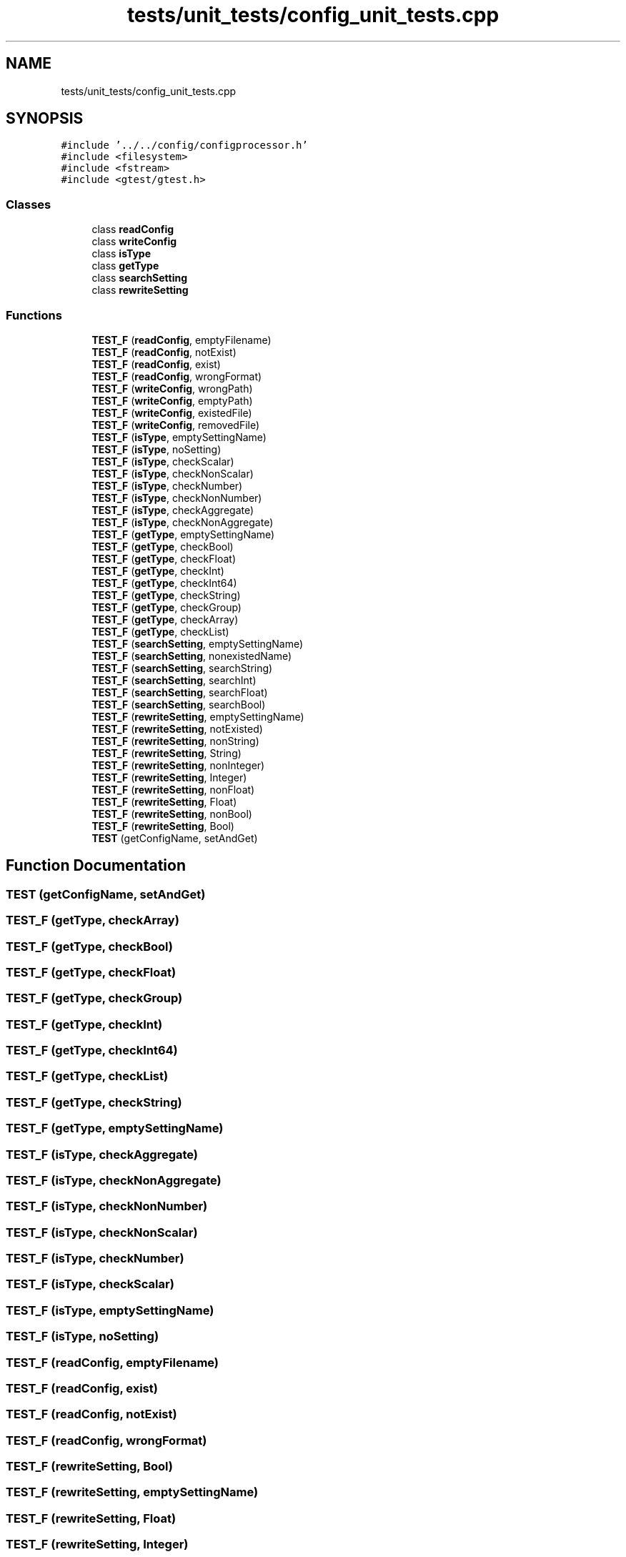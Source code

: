 .TH "tests/unit_tests/config_unit_tests.cpp" 3 "Sun Mar 19 2023" "Version 0.42" "AmurClient" \" -*- nroff -*-
.ad l
.nh
.SH NAME
tests/unit_tests/config_unit_tests.cpp
.SH SYNOPSIS
.br
.PP
\fC#include '\&.\&./\&.\&./config/configprocessor\&.h'\fP
.br
\fC#include <filesystem>\fP
.br
\fC#include <fstream>\fP
.br
\fC#include <gtest/gtest\&.h>\fP
.br

.SS "Classes"

.in +1c
.ti -1c
.RI "class \fBreadConfig\fP"
.br
.ti -1c
.RI "class \fBwriteConfig\fP"
.br
.ti -1c
.RI "class \fBisType\fP"
.br
.ti -1c
.RI "class \fBgetType\fP"
.br
.ti -1c
.RI "class \fBsearchSetting\fP"
.br
.ti -1c
.RI "class \fBrewriteSetting\fP"
.br
.in -1c
.SS "Functions"

.in +1c
.ti -1c
.RI "\fBTEST_F\fP (\fBreadConfig\fP, emptyFilename)"
.br
.ti -1c
.RI "\fBTEST_F\fP (\fBreadConfig\fP, notExist)"
.br
.ti -1c
.RI "\fBTEST_F\fP (\fBreadConfig\fP, exist)"
.br
.ti -1c
.RI "\fBTEST_F\fP (\fBreadConfig\fP, wrongFormat)"
.br
.ti -1c
.RI "\fBTEST_F\fP (\fBwriteConfig\fP, wrongPath)"
.br
.ti -1c
.RI "\fBTEST_F\fP (\fBwriteConfig\fP, emptyPath)"
.br
.ti -1c
.RI "\fBTEST_F\fP (\fBwriteConfig\fP, existedFile)"
.br
.ti -1c
.RI "\fBTEST_F\fP (\fBwriteConfig\fP, removedFile)"
.br
.ti -1c
.RI "\fBTEST_F\fP (\fBisType\fP, emptySettingName)"
.br
.ti -1c
.RI "\fBTEST_F\fP (\fBisType\fP, noSetting)"
.br
.ti -1c
.RI "\fBTEST_F\fP (\fBisType\fP, checkScalar)"
.br
.ti -1c
.RI "\fBTEST_F\fP (\fBisType\fP, checkNonScalar)"
.br
.ti -1c
.RI "\fBTEST_F\fP (\fBisType\fP, checkNumber)"
.br
.ti -1c
.RI "\fBTEST_F\fP (\fBisType\fP, checkNonNumber)"
.br
.ti -1c
.RI "\fBTEST_F\fP (\fBisType\fP, checkAggregate)"
.br
.ti -1c
.RI "\fBTEST_F\fP (\fBisType\fP, checkNonAggregate)"
.br
.ti -1c
.RI "\fBTEST_F\fP (\fBgetType\fP, emptySettingName)"
.br
.ti -1c
.RI "\fBTEST_F\fP (\fBgetType\fP, checkBool)"
.br
.ti -1c
.RI "\fBTEST_F\fP (\fBgetType\fP, checkFloat)"
.br
.ti -1c
.RI "\fBTEST_F\fP (\fBgetType\fP, checkInt)"
.br
.ti -1c
.RI "\fBTEST_F\fP (\fBgetType\fP, checkInt64)"
.br
.ti -1c
.RI "\fBTEST_F\fP (\fBgetType\fP, checkString)"
.br
.ti -1c
.RI "\fBTEST_F\fP (\fBgetType\fP, checkGroup)"
.br
.ti -1c
.RI "\fBTEST_F\fP (\fBgetType\fP, checkArray)"
.br
.ti -1c
.RI "\fBTEST_F\fP (\fBgetType\fP, checkList)"
.br
.ti -1c
.RI "\fBTEST_F\fP (\fBsearchSetting\fP, emptySettingName)"
.br
.ti -1c
.RI "\fBTEST_F\fP (\fBsearchSetting\fP, nonexistedName)"
.br
.ti -1c
.RI "\fBTEST_F\fP (\fBsearchSetting\fP, searchString)"
.br
.ti -1c
.RI "\fBTEST_F\fP (\fBsearchSetting\fP, searchInt)"
.br
.ti -1c
.RI "\fBTEST_F\fP (\fBsearchSetting\fP, searchFloat)"
.br
.ti -1c
.RI "\fBTEST_F\fP (\fBsearchSetting\fP, searchBool)"
.br
.ti -1c
.RI "\fBTEST_F\fP (\fBrewriteSetting\fP, emptySettingName)"
.br
.ti -1c
.RI "\fBTEST_F\fP (\fBrewriteSetting\fP, notExisted)"
.br
.ti -1c
.RI "\fBTEST_F\fP (\fBrewriteSetting\fP, nonString)"
.br
.ti -1c
.RI "\fBTEST_F\fP (\fBrewriteSetting\fP, String)"
.br
.ti -1c
.RI "\fBTEST_F\fP (\fBrewriteSetting\fP, nonInteger)"
.br
.ti -1c
.RI "\fBTEST_F\fP (\fBrewriteSetting\fP, Integer)"
.br
.ti -1c
.RI "\fBTEST_F\fP (\fBrewriteSetting\fP, nonFloat)"
.br
.ti -1c
.RI "\fBTEST_F\fP (\fBrewriteSetting\fP, Float)"
.br
.ti -1c
.RI "\fBTEST_F\fP (\fBrewriteSetting\fP, nonBool)"
.br
.ti -1c
.RI "\fBTEST_F\fP (\fBrewriteSetting\fP, Bool)"
.br
.ti -1c
.RI "\fBTEST\fP (getConfigName, setAndGet)"
.br
.in -1c
.SH "Function Documentation"
.PP 
.SS "TEST (getConfigName, setAndGet)"

.SS "TEST_F (\fBgetType\fP, checkArray)"

.SS "TEST_F (\fBgetType\fP, checkBool)"

.SS "TEST_F (\fBgetType\fP, checkFloat)"

.SS "TEST_F (\fBgetType\fP, checkGroup)"

.SS "TEST_F (\fBgetType\fP, checkInt)"

.SS "TEST_F (\fBgetType\fP, checkInt64)"

.SS "TEST_F (\fBgetType\fP, checkList)"

.SS "TEST_F (\fBgetType\fP, checkString)"

.SS "TEST_F (\fBgetType\fP, emptySettingName)"

.SS "TEST_F (\fBisType\fP, checkAggregate)"

.SS "TEST_F (\fBisType\fP, checkNonAggregate)"

.SS "TEST_F (\fBisType\fP, checkNonNumber)"

.SS "TEST_F (\fBisType\fP, checkNonScalar)"

.SS "TEST_F (\fBisType\fP, checkNumber)"

.SS "TEST_F (\fBisType\fP, checkScalar)"

.SS "TEST_F (\fBisType\fP, emptySettingName)"

.SS "TEST_F (\fBisType\fP, noSetting)"

.SS "TEST_F (\fBreadConfig\fP, emptyFilename)"

.SS "TEST_F (\fBreadConfig\fP, exist)"

.SS "TEST_F (\fBreadConfig\fP, notExist)"

.SS "TEST_F (\fBreadConfig\fP, wrongFormat)"

.SS "TEST_F (\fBrewriteSetting\fP, Bool)"

.SS "TEST_F (\fBrewriteSetting\fP, emptySettingName)"

.SS "TEST_F (\fBrewriteSetting\fP, Float)"

.SS "TEST_F (\fBrewriteSetting\fP, Integer)"

.SS "TEST_F (\fBrewriteSetting\fP, nonBool)"

.SS "TEST_F (\fBrewriteSetting\fP, nonFloat)"

.SS "TEST_F (\fBrewriteSetting\fP, nonInteger)"

.SS "TEST_F (\fBrewriteSetting\fP, nonString)"

.SS "TEST_F (\fBrewriteSetting\fP, notExisted)"

.SS "TEST_F (\fBrewriteSetting\fP, String)"

.SS "TEST_F (\fBsearchSetting\fP, emptySettingName)"

.SS "TEST_F (\fBsearchSetting\fP, nonexistedName)"

.SS "TEST_F (\fBsearchSetting\fP, searchBool)"

.SS "TEST_F (\fBsearchSetting\fP, searchFloat)"

.SS "TEST_F (\fBsearchSetting\fP, searchInt)"

.SS "TEST_F (\fBsearchSetting\fP, searchString)"

.SS "TEST_F (\fBwriteConfig\fP, emptyPath)"

.SS "TEST_F (\fBwriteConfig\fP, existedFile)"

.SS "TEST_F (\fBwriteConfig\fP, removedFile)"

.SS "TEST_F (\fBwriteConfig\fP, wrongPath)"

.SH "Author"
.PP 
Generated automatically by Doxygen for AmurClient from the source code\&.

